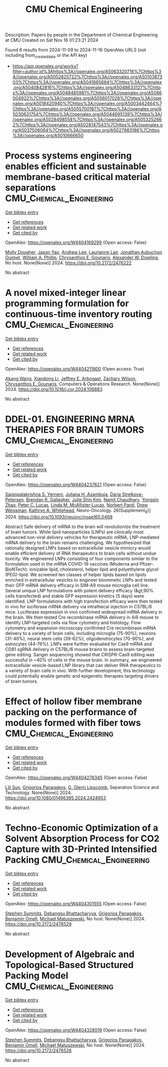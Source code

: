 #+TITLE: CMU Chemical Engineering
Description: Papers by people in the Department of Chemical Engineering at CMU
Created on Sat Nov 16 01:23:21 2024

Found 6 results from 2024-11-09 to 2024-11-16
OpenAlex URLS (not including from_created_date or the API key)
- [[https://api.openalex.org/works?filter=author.id%3Ahttps%3A//openalex.org/A5063320716%7Chttps%3A//openalex.org/A5052825722%7Chttps%3A//openalex.org/A5010387303%7Chttps%3A//openalex.org/A5041685684%7Chttps%3A//openalex.org/A5040842816%7Chttps%3A//openalex.org/A5048633127%7Chttps%3A//openalex.org/A5048485981%7Chttps%3A//openalex.org/A5086004922%7Chttps%3A//openalex.org/A5056017028%7Chttps%3A//openalex.org/A5018420940%7Chttps%3A//openalex.org/A5003442464%7Chttps%3A//openalex.org/A5055700187%7Chttps%3A//openalex.org/A5030631754%7Chttps%3A//openalex.org/A5044695139%7Chttps%3A//openalex.org/A5028498558%7Chttps%3A//openalex.org/A5053252662%7Chttps%3A//openalex.org/A5028147543%7Chttps%3A//openalex.org/A5037506064%7Chttps%3A//openalex.org/A5027983186%7Chttps%3A//openalex.org/A5010666650]]

* Process systems engineering enables efficient and sustainable membrane-based critical material separations  :CMU_Chemical_Engineering:
:PROPERTIES:
:UUID: https://openalex.org/W4404169299
:TOPICS: Battery Recycling and Rare Earth Recovery, State-of-the-Art in Process Optimization under Uncertainty, Global E-Waste Recycling and Management
:PUBLICATION_DATE: 2024-10-30
:END:    
    
[[elisp:(doi-add-bibtex-entry "https://doi.org/10.2172/2476222")][Get bibtex entry]] 

- [[elisp:(progn (xref--push-markers (current-buffer) (point)) (oa--referenced-works "https://openalex.org/W4404169299"))][Get references]]
- [[elisp:(progn (xref--push-markers (current-buffer) (point)) (oa--related-works "https://openalex.org/W4404169299"))][Get related work]]
- [[elisp:(progn (xref--push-markers (current-buffer) (point)) (oa--cited-by-works "https://openalex.org/W4404169299"))][Get cited by]]

OpenAlex: https://openalex.org/W4404169299 (Open access: False)
    
[[https://openalex.org/A5056999142][Molly Dougher]], [[https://openalex.org/A5011752638][Jason Yao]], [[https://openalex.org/A5084085179][Andrew Lee]], [[https://openalex.org/A5095899400][Laurianne Lair]], [[https://openalex.org/A5076480855][Jonathan Aubuchon Ouimet]], [[https://openalex.org/A5002622772][William A. Phillip]], [[https://openalex.org/A5048485981][Chrysanthos E. Gounaris]], [[https://openalex.org/A5017631366][Alexander W. Dowling]], No host. None(None)] 2024. https://doi.org/10.2172/2476222 
     
No abstract    

    

* A novel mixed-integer linear programming formulation for continuous-time inventory routing  :CMU_Chemical_Engineering:
:PROPERTIES:
:UUID: https://openalex.org/W4404211800
:TOPICS: Vehicle Routing Problem and Variants, Distributed Coordination in Online Robotics Research, Design and Control of Warehouse Operations
:PUBLICATION_DATE: 2024-11-01
:END:    
    
[[elisp:(doi-add-bibtex-entry "https://doi.org/10.1016/j.cor.2024.106883")][Get bibtex entry]] 

- [[elisp:(progn (xref--push-markers (current-buffer) (point)) (oa--referenced-works "https://openalex.org/W4404211800"))][Get references]]
- [[elisp:(progn (xref--push-markers (current-buffer) (point)) (oa--related-works "https://openalex.org/W4404211800"))][Get related work]]
- [[elisp:(progn (xref--push-markers (current-buffer) (point)) (oa--cited-by-works "https://openalex.org/W4404211800"))][Get cited by]]

OpenAlex: https://openalex.org/W4404211800 (Open access: True)
    
[[https://openalex.org/A5048285644][Akang Wang]], [[https://openalex.org/A5104280483][Xiandong Li]], [[https://openalex.org/A5045208880][Jeffrey E. Arbogast]], [[https://openalex.org/A5043503583][Zachary Wilson]], [[https://openalex.org/A5048485981][Chrysanthos E. Gounaris]], Computers & Operations Research. None(None)] 2024. https://doi.org/10.1016/j.cor.2024.106883 
     
No abstract    

    

* DDEL-01. ENGINEERING MRNA THERAPIES FOR BRAIN TUMORS  :CMU_Chemical_Engineering:
:PROPERTIES:
:UUID: https://openalex.org/W4404237621
:TOPICS: Nanotechnology in Cancer Treatment and Diagnosis
:PUBLICATION_DATE: 2024-11-01
:END:    
    
[[elisp:(doi-add-bibtex-entry "https://doi.org/10.1093/neuonc/noae165.0468")][Get bibtex entry]] 

- [[elisp:(progn (xref--push-markers (current-buffer) (point)) (oa--referenced-works "https://openalex.org/W4404237621"))][Get references]]
- [[elisp:(progn (xref--push-markers (current-buffer) (point)) (oa--related-works "https://openalex.org/W4404237621"))][Get related work]]
- [[elisp:(progn (xref--push-markers (current-buffer) (point)) (oa--cited-by-works "https://openalex.org/W4404237621"))][Get cited by]]

OpenAlex: https://openalex.org/W4404237621 (Open access: False)
    
[[https://openalex.org/A5075263409][Saigopalakrishna S. Yerneni]], [[https://openalex.org/A5040413965][Juliana H. Azambuja]], [[https://openalex.org/A5114592335][Daria Strelkova-Petersen]], [[https://openalex.org/A5046764934][Brendan R. Gallagher]], [[https://openalex.org/A5027951877][Julie Shin Kim]], [[https://openalex.org/A5073121497][Namit Chaudhary]], [[https://openalex.org/A5084952545][Yongxin Zhao]], [[https://openalex.org/A5060040445][Peter C. Lucas]], [[https://openalex.org/A5034299577][Linda M. McAllister‐Lucas]], [[https://openalex.org/A5067992777][Norbert Pardi]], [[https://openalex.org/A5068253145][Drew Weissman]], [[https://openalex.org/A5010666650][Kathryn A. Whitehead]], Neuro-Oncology. 26(Supplement_8)] 2024. https://doi.org/10.1093/neuonc/noae165.0468 
     
Abstract Safe delivery of mRNA to the brain will revolutionize the treatment of brain tumors. While lipid nanoparticles (LNPs) are clinically most advanced non-viral delivery vehicles for therapeutic mRNA, LNP-mediated mRNA delivery to the brain remains challenging. We hypothesized that rationally designed LNPs based on extracellular vesicle mimicry would enable efficient delivery of RNA therapeutics to brain cells without undue toxicity. We engineered LNPs consisting of four components similar to the formulation used in the mRNA COVID-19 vaccines (Moderna and Pfizer-BioNTech): ionizable lipid, cholesterol, helper lipid and polyethylene glycol (PEG)-lipid. We screened ten classes of helper lipids based on lipids enriched in extracellular vesicles to engineer biomimetic LNPs and tested their GFP mRNA delivery efficacy in SIM-A9 mouse microglia cell line. Several unique LNP formulations with potent delivery efficacy (&gt;90% cells transfected) and stable GFP expression kinetics (5 days) were identified. LNP formulations with high transfection efficacy were then tested in vivo for luciferase mRNA delivery via intrathecal injection in C57BL/6 mice. Luciferase expression in vivo confirmed widespread mRNA delivery in the brain. We then tested Cre recombinase mRNA delivery in Ai9 mouse to identify LNP-targeted cells via flow cytometry and histology. Flow cytometry and expansion microscopy confirmed Cre recombinase mRNA delivery to a variety of brain cells, including microglia (75-90%), neurons (31-40%), neural stem cells (39-62%), oligodendrocytes (70-90%), and astrocytes (44-76%). LNPs were further evaluated for Cas9 mRNA and CD81 sgRNA delivery in C57BL/6 mouse brains to assess brain-targeted gene editing. Sanger sequencing showed that CRISPR-Cas9 editing was successful in ~40% of cells in the mouse brain. In summary, we engineered extracellular vesicle-based LNP library that can deliver RNA therapeutics to a variety of brain cells in vivo. With further development, this technology could potentially enable genetic and epigenetic therapies targeting drivers of brain tumors.    

    

* Effect of hollow fiber membrane packing on the performance of modules formed with fiber tows  :CMU_Chemical_Engineering:
:PROPERTIES:
:UUID: https://openalex.org/W4404278345
:TOPICS: Membrane Gas Separation Technology, Graphene: Properties, Synthesis, and Applications, End-to-End Congestion Control in Networks
:PUBLICATION_DATE: 2024-11-12
:END:    
    
[[elisp:(doi-add-bibtex-entry "https://doi.org/10.1080/01496395.2024.2424953")][Get bibtex entry]] 

- [[elisp:(progn (xref--push-markers (current-buffer) (point)) (oa--referenced-works "https://openalex.org/W4404278345"))][Get references]]
- [[elisp:(progn (xref--push-markers (current-buffer) (point)) (oa--related-works "https://openalex.org/W4404278345"))][Get related work]]
- [[elisp:(progn (xref--push-markers (current-buffer) (point)) (oa--cited-by-works "https://openalex.org/W4404278345"))][Get cited by]]

OpenAlex: https://openalex.org/W4404278345 (Open access: False)
    
[[https://openalex.org/A5034596712][Lili Sun]], [[https://openalex.org/A5028498558][Grigorios Panagakos]], [[https://openalex.org/A5063620462][G. Glenn Lipscomb]], Separation Science and Technology. None(None)] 2024. https://doi.org/10.1080/01496395.2024.2424953 
     
No abstract    

    

* Techno-Economic Optimization of a Solvent Absorption Process for CO2 Capture with 3D-Printed Intensified Packing  :CMU_Chemical_Engineering:
:PROPERTIES:
:UUID: https://openalex.org/W4404301555
:TOPICS: State-of-the-Art in Process Optimization under Uncertainty, Carbon Dioxide Capture and Storage Technologies, Supercritical Fluid Extraction and Processing
:PUBLICATION_DATE: 2024-10-29
:END:    
    
[[elisp:(doi-add-bibtex-entry "https://doi.org/10.2172/2476529")][Get bibtex entry]] 

- [[elisp:(progn (xref--push-markers (current-buffer) (point)) (oa--referenced-works "https://openalex.org/W4404301555"))][Get references]]
- [[elisp:(progn (xref--push-markers (current-buffer) (point)) (oa--related-works "https://openalex.org/W4404301555"))][Get related work]]
- [[elisp:(progn (xref--push-markers (current-buffer) (point)) (oa--cited-by-works "https://openalex.org/W4404301555"))][Get cited by]]

OpenAlex: https://openalex.org/W4404301555 (Open access: False)
    
[[https://openalex.org/A5094303016][Stephen Summits]], [[https://openalex.org/A5037148093][Debangsu Bhattacharyya]], [[https://openalex.org/A5028498558][Grigorios Panagakos]], [[https://openalex.org/A5000874144][Benjamin Omell]], [[https://openalex.org/A5054503694][Michael Matuszewski]], No host. None(None)] 2024. https://doi.org/10.2172/2476529 
     
No abstract    

    

* Development of Algebraic and Topological-Based Structured Packing Model  :CMU_Chemical_Engineering:
:PROPERTIES:
:UUID: https://openalex.org/W4404328019
:TOPICS: Optimization of Cutting and Packing Problems, Design and Control of Warehouse Operations
:PUBLICATION_DATE: 2024-10-29
:END:    
    
[[elisp:(doi-add-bibtex-entry "https://doi.org/10.2172/2476526")][Get bibtex entry]] 

- [[elisp:(progn (xref--push-markers (current-buffer) (point)) (oa--referenced-works "https://openalex.org/W4404328019"))][Get references]]
- [[elisp:(progn (xref--push-markers (current-buffer) (point)) (oa--related-works "https://openalex.org/W4404328019"))][Get related work]]
- [[elisp:(progn (xref--push-markers (current-buffer) (point)) (oa--cited-by-works "https://openalex.org/W4404328019"))][Get cited by]]

OpenAlex: https://openalex.org/W4404328019 (Open access: False)
    
[[https://openalex.org/A5094303016][Stephen Summits]], [[https://openalex.org/A5037148093][Debangsu Bhattacharyya]], [[https://openalex.org/A5028498558][Grigorios Panagakos]], [[https://openalex.org/A5000874144][Benjamin Omell]], [[https://openalex.org/A5054503694][Michael Matuszewski]], No host. None(None)] 2024. https://doi.org/10.2172/2476526 
     
No abstract    

    
